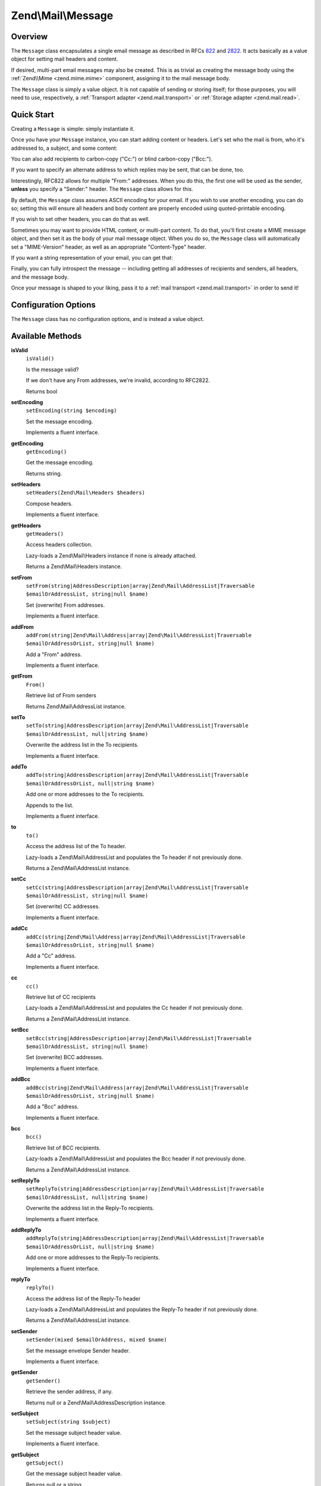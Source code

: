 .. _zend.mail.message:

Zend\\Mail\\Message
===================

.. _zend.mail.message.intro:

Overview
--------

The ``Message`` class encapsulates a single email message as described in RFCs `822`_ and `2822`_. It acts
basically as a value object for setting mail headers and content.

If desired, multi-part email messages may also be created. This is as trivial as creating the message body using
the :ref:`Zend\\Mime <zend.mime.mime>` component, assigning it to the mail message body.

The ``Message`` class is simply a value object. It is not capable of sending or storing itself; for those purposes,
you will need to use, respectively, a :ref:`Transport adapter <zend.mail.transport>` or :ref:`Storage adapter
<zend.mail.read>`.

.. _zend.mail.message.quick-start:

Quick Start
-----------

Creating a ``Message`` is simple: simply instantiate it.

.. code-block:: php
   :linenos:

   use Zend\Mail\Message;

   $message = new Message();

Once you have your ``Message`` instance, you can start adding content or headers. Let's set who the mail is from,
who it's addressed to, a subject, and some content:

.. code-block:: php
   :linenos:

   $message->addFrom("matthew@zend.com", "Matthew Weier O'Phinney")
           ->addTo("foobar@example.com")
           ->setSubject("Sending an email from Zend\Mail!");
   $message->setBody("This is the message body.");

You can also add recipients to carbon-copy ("Cc:") or blind carbon-copy ("Bcc:").

.. code-block:: php
   :linenos:

   $message->addCc("ralph.schindler@zend.com")
           ->addBcc("enrico.z@zend.com");

If you want to specify an alternate address to which replies may be sent, that can be done, too.

.. code-block:: php
   :linenos:

   $message->addReplyTo("matthew@weierophinney.net", "Matthew");

Interestingly, RFC822 allows for multiple "From:" addresses. When you do this, the first one will be used as the
sender, **unless** you specify a "Sender:" header. The ``Message`` class allows for this.

.. code-block:: php
   :linenos:

   /*
    * Mail headers created:
    * From: Ralph Schindler <ralph.schindler@zend.com>, Enrico Zimuel <enrico.z@zend.com>
    * Sender: Matthew Weier O'Phinney <matthew@zend.com></matthew>
    */
   $message->addFrom("ralph.schindler@zend.com", "Ralph Schindler")
           ->addFrom("enrico.z@zend.com", "Enrico Zimuel")
           ->setSender("matthew@zend.com", "Matthew Weier O'Phinney");

By default, the ``Message`` class assumes ASCII encoding for your email. If you wish to use another encoding, you
can do so; setting this will ensure all headers and body content are properly encoded using quoted-printable
encoding.

.. code-block:: php
   :linenos:

   $message->setEncoding("UTF-8");

If you wish to set other headers, you can do that as well.

.. code-block:: php
   :linenos:

   /*
    * Mail headers created:
    * X-API-Key: FOO-BAR-BAZ-BAT
    */
   $message->getHeaders()->addHeaderLine('X-API-Key', 'FOO-BAR-BAZ-BAT');

Sometimes you may want to provide HTML content, or multi-part content. To do that, you'll first create a MIME
message object, and then set it as the body of your mail message object. When you do so, the ``Message`` class will
automatically set a "MIME-Version" header, as well as an appropriate "Content-Type" header.

.. code-block:: php
   :linenos:

   use Zend\Mail\Message;
   use Zend\Mime\Message as MimeMessage;
   use Zend\Mime\Part as MimePart;

   $text = new MimePart($textContent);
   $text->type = "text/plain";

   $html = new MimePart($htmlMarkup);
   $html->type = "text/html";

   $image = new MimePart(fopen($pathToImage, 'r'));
   $image->type = "image/jpeg";

   $body = new MimeMessage();
   $body->setParts(array($text, $html, $image));

   $message = new Message();
   $message->setBody($body);

If you want a string representation of your email, you can get that:

.. code-block:: php
   :linenos:

   echo $message->toString();

Finally, you can fully introspect the message -- including getting all addresses of recipients and senders, all
headers, and the message body.

.. code-block:: php
   :linenos:

   // Headers
   // Note: this will also grab all headers for which accessors/mutators exist in
   // the Message object itself.
   foreach ($message->getHeaders() as $header) {
       echo $header->toString();
       // or grab values: $header->getFieldName(), $header->getFieldValue()
   }

   // The logic below also works for the methods cc(), bcc(), to(), and replyTo()
   foreach ($message->getFrom() as $address) {
       printf("%s: %s\n", $address->getEmail(), $address->getName());
   }

   // Sender
   $address = $message->getSender();
   if(!is_null($address)) {
      printf("%s: %s\n", $address->getEmail(), $address->getName());
   }

   // Subject
   echo "Subject: ", $message->getSubject(), "\n";

   // Encoding
   echo "Encoding: ", $message->getEncoding(), "\n";

   // Message body:
   echo $message->getBody();     // raw body, or MIME object
   echo $message->getBodyText(); // body as it will be sent

Once your message is shaped to your liking, pass it to a :ref:`mail transport <zend.mail.transport>` in order to
send it!

.. code-block:: php
   :linenos:

   $transport->send($message);

.. _zend.mail.message.options:

Configuration Options
---------------------

The ``Message`` class has no configuration options, and is instead a value object.

.. _zend.mail.message.methods:

Available Methods
-----------------

.. _zend.mail.message.methods.is-valid:

**isValid**
   ``isValid()``

   Is the message valid?

   If we don't have any From addresses, we're invalid, according to RFC2822.

   Returns bool

.. _zend.mail.message.methods.set-encoding:

**setEncoding**
   ``setEncoding(string $encoding)``

   Set the message encoding.

   Implements a fluent interface.

.. _zend.mail.message.methods.get-encoding:

**getEncoding**
   ``getEncoding()``

   Get the message encoding.

   Returns string.

.. _zend.mail.message.methods.set-headers:

**setHeaders**
   ``setHeaders(Zend\Mail\Headers $headers)``

   Compose headers.

   Implements a fluent interface.

.. _zend.mail.message.methods.get-headers:

**getHeaders**
   ``getHeaders()``

   Access headers collection.

   Lazy-loads a Zend\\Mail\\Headers instance if none is already attached.

   Returns a Zend\\Mail\\Headers instance.

.. _zend.mail.message.methods.set-from:

**setFrom**
   ``setFrom(string|AddressDescription|array|Zend\Mail\AddressList|Traversable $emailOrAddressList, string|null $name)``

   Set (overwrite) From addresses.

   Implements a fluent interface.

.. _zend.mail.message.methods.add-from:

**addFrom**
   ``addFrom(string|Zend\Mail\Address|array|Zend\Mail\AddressList|Traversable $emailOrAddressOrList, string|null $name)``

   Add a "From" address.

   Implements a fluent interface.

.. _zend.mail.message.methods.from:

**getFrom**
   ``From()``

   Retrieve list of From senders

   Returns Zend\\Mail\\AddressList instance.

.. _zend.mail.message.methods.set-to:

**setTo**
   ``setTo(string|AddressDescription|array|Zend\Mail\AddressList|Traversable $emailOrAddressList, null|string $name)``

   Overwrite the address list in the To recipients.

   Implements a fluent interface.

.. _zend.mail.message.methods.add-to:

**addTo**
   ``addTo(string|AddressDescription|array|Zend\Mail\AddressList|Traversable $emailOrAddressOrList, null|string $name)``

   Add one or more addresses to the To recipients.

   Appends to the list.

   Implements a fluent interface.

.. _zend.mail.message.methods.to:

**to**
   ``to()``

   Access the address list of the To header.

   Lazy-loads a Zend\\Mail\\AddressList and populates the To header if not previously done.

   Returns a Zend\\Mail\\AddressList instance.

.. _zend.mail.message.methods.set-cc:

**setCc**
   ``setCc(string|AddressDescription|array|Zend\Mail\AddressList|Traversable $emailOrAddressList, string|null $name)``

   Set (overwrite) CC addresses.

   Implements a fluent interface.

.. _zend.mail.message.methods.add-cc:

**addCc**
   ``addCc(string|Zend\Mail\Address|array|Zend\Mail\AddressList|Traversable $emailOrAddressOrList, string|null $name)``

   Add a "Cc" address.

   Implements a fluent interface.

.. _zend.mail.message.methods.cc:

**cc**
   ``cc()``

   Retrieve list of CC recipients

   Lazy-loads a Zend\\Mail\\AddressList and populates the Cc header if not previously done.

   Returns a Zend\\Mail\\AddressList instance.

.. _zend.mail.message.methods.set-bcc:

**setBcc**
   ``setBcc(string|AddressDescription|array|Zend\Mail\AddressList|Traversable $emailOrAddressList, string|null $name)``

   Set (overwrite) BCC addresses.

   Implements a fluent interface.

.. _zend.mail.message.methods.add-bcc:

**addBcc**
   ``addBcc(string|Zend\Mail\Address|array|Zend\Mail\AddressList|Traversable $emailOrAddressOrList, string|null $name)``

   Add a "Bcc" address.

   Implements a fluent interface.

.. _zend.mail.message.methods.bcc:

**bcc**
   ``bcc()``

   Retrieve list of BCC recipients.

   Lazy-loads a Zend\\Mail\\AddressList and populates the Bcc header if not previously done.

   Returns a Zend\\Mail\\AddressList instance.

.. _zend.mail.message.methods.set-reply-to:

**setReplyTo**
   ``setReplyTo(string|AddressDescription|array|Zend\Mail\AddressList|Traversable $emailOrAddressList, null|string $name)``

   Overwrite the address list in the Reply-To recipients.

   Implements a fluent interface.

.. _zend.mail.message.methods.add-reply-to:

**addReplyTo**
   ``addReplyTo(string|AddressDescription|array|Zend\Mail\AddressList|Traversable $emailOrAddressOrList, null|string $name)``

   Add one or more addresses to the Reply-To recipients.

   Implements a fluent interface.

.. _zend.mail.message.methods.reply-to:

**replyTo**
   ``replyTo()``

   Access the address list of the Reply-To header

   Lazy-loads a Zend\\Mail\\AddressList and populates the Reply-To header if not previously done.

   Returns a Zend\\Mail\\AddressList instance.

.. _zend.mail.message.methods.set-sender:

**setSender**
   ``setSender(mixed $emailOrAddress, mixed $name)``

   Set the message envelope Sender header.

   Implements a fluent interface.

.. _zend.mail.message.methods.get-sender:

**getSender**
   ``getSender()``

   Retrieve the sender address, if any.

   Returns null or a Zend\\Mail\\AddressDescription instance.

.. _zend.mail.message.methods.set-subject:

**setSubject**
   ``setSubject(string $subject)``

   Set the message subject header value.

   Implements a fluent interface.

.. _zend.mail.message.methods.get-subject:

**getSubject**
   ``getSubject()``

   Get the message subject header value.

   Returns null or a string.

.. _zend.mail.message.methods.set-body:

**setBody**
   ``setBody(null|string|Zend\Mime\Message|object $body)``

   Set the message body.

   Implements a fluent interface.

.. _zend.mail.message.methods.get-body:

**getBody**
   ``getBody()``

   Return the currently set message body.

   Returns null, a string, or an object.

.. _zend.mail.message.methods.get-body-text:

**getBodyText**
   ``getBodyText()``

   Get the string-serialized message body text.

   Returns null or a string.

.. _zend.mail.message.methods.to-string:

**toString**
   ``toString()``

   Serialize to string.

   Returns string.

.. _zend.mail.message.examples:

Examples
--------

Please :ref:`see the Quick Start section <zend.mail.message.quick-start>`.



.. _`822`: http://www.w3.org/Protocols/rfc822/
.. _`2822`: http://www.ietf.org/rfc/rfc2822.txt

